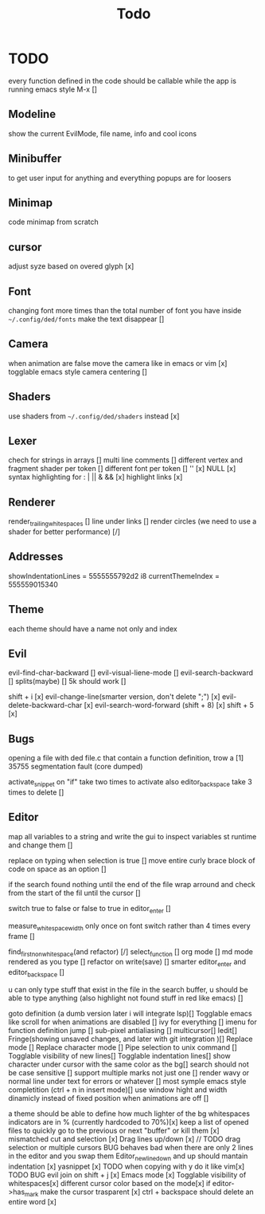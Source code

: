#+title: Todo

* TODO
every function defined in the code should be callable
while the app is running emacs style M-x []

** Modeline
show the current EvilMode, file name, info and cool icons
** Minibuffer
to get user input for anything and everything popups are for loosers
** Minimap
code minimap from scratch
** cursor
adjust syze based on overed glyph [x]
** Font
changing font more times than the total number of font you have inside =~/.config/ded/fonts=
make the text disappear []
** Camera
 when animation are false move the camera like in emacs or vim [x]
 togglable emacs style camera centering []
** Shaders
use shaders from =~/.config/ded/shaders= instead [x]
** Lexer
chech for strings in arrays []
multi line comments []
different vertex and fragment shader per token []
different font per token []
'' [x]
NULL [x]
syntax highlighting for : | || & && [x]
highlight links [x]
** Renderer 
render_trailing_whitespaces []
line under links []
render circles (we need to use a shader for better performance) [/]
** Addresses
 showIndentationLines = 5555555792d2 i8
 currentThemeIndex    = 555559015340

** Theme
each theme should have a name not only and index

** Evil
evil-find-char-backward []
evil-visual-liene-mode []
evil-search-backward []
splits(maybe)   []
5k should work []

shift + i [x]
evil-change-line(smarter version, don't delete ";") [x]
evil-delete-backward-char [x]
evil-search-word-forward (shift + 8) [x]
shift + 5 [x]
** Bugs
opening a file with ded file.c that contain a
function definition, trow a [1] 35755 segmentation fault (core dumped)

activate_snippet on "if" take two times to activate
also editor_backspace take 3 times to delete []

** Editor

map all variables to a string  and write the gui  to inspect variables st runtime and change them []

replace on typing when selection is true []
move entire curly brace block of code on space as an option []

if the search found nothing until the end of the file wrap arround
and check from the start of the fil until the cursor []


switch true to false or false to true in editor_enter []

measure_whitespace_width only once on font switch rather
than 4 times every frame []

find_first_non_whitespace(and refactor) [/]
select_function []
org mode []
md mode rendered as you type []
refactor on write(save) []
smarter editor_enter and editor_backspace []

u can only type stuff that exist in the file in the
search buffer, u should be able to type anything
(also highlight not found stuff in red like emacs) []

goto definition (a dumb version later i will integrate lsp)[]
Togglable emacs like scroll for when animations are disabled []
ivy for everything []
imenu for function definition jump []
sub-pixel antialiasing []
multicursor[]
Iedit[]
Fringe(showing unsaved changes, and later with git integration )[]
Replace mode []
Replace character mode []
Pipe selection to unix command []
Togglable visibility of new lines[]
Togglable indentation lines[]
show character under cursor with the same color as the bg[]
search should not be case sensitive []
support multiple marks not just one []
render wavy or normal line under text for errors or whatever []
most symple emacs style completition (ctrl + n in insert mode)[]
use window hight and width dinamicly instead of fixed position when animations are off []





a theme should be able to define how much lighter of the bg
whitespaces indicators are in % (currently hardcoded to 70%)[x]
keep a list of opened files to quickly
go to the previous or next "buffer" or kill them [x]
mismatched cut and selection [x]
Drag lines up/down [x] // TODO drag selection or multiple cursors BUG behaves bad when there are only 2 lines in the editor and you swap them
Editor_new_line_down and up should mantain indentation [x]
yasnippet [x] TODO
when copying with y do it like vim[x] TODO BUG
evil join on shift + j [x]
Emacs mode [x]
Togglable visibility of whitespaces[x]
different cursor color based on the mode[x]
if editor->has_mark make the cursor trasparent [x]
ctrl + backspace should delete an entire word [x]
